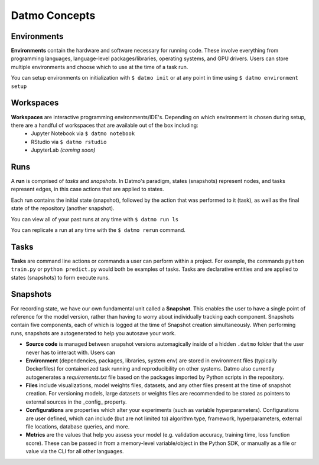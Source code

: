 Datmo Concepts
===================================

Environments
-------------

**Environments** contain the hardware and software necessary for running code. These involve everything from programming languages, language-level packages/libraries, operating systems, and GPU drivers. Users can store multiple environments and choose which to use at the time of a task run.

You can setup environments on initialization with ``$ datmo init`` or at any point in time using ``$ datmo environment setup``

Workspaces
------------

**Workspaces** are interactive programming environments/IDE's. Depending on which environment is chosen during setup, there are a handful of workspaces that are available out of the box including:
    - Jupyter Notebook via ``$ datmo notebook``
    - RStudio via ``$ datmo rstudio``
    - JupyterLab *(coming soon)*


Runs
--------------

A **run** is comprised of *tasks* and *snapshots*. In Datmo's paradigm, states (snapshots) represent nodes, and tasks represent edges, in this case actions that are applied to states. 

.. image:: img/run-paradigm.png
  :width: 400
  :alt: Graph showing a run containing an initial snapshot, a task, and the resulting snapshot.

Each run contains the initial state (snapshot), followed by the action that was performed to it (task), as well as the final state of the repository (another snapshot).

You can view all of your past runs at any time with ``$ datmo run ls``

You can replicate a run at any time with the ``$ datmo rerun`` command.

Tasks
---------

**Tasks** are command line actions or commands a user can perform within a project. For example, the commands ``python train.py`` or ``python predict.py`` would both be examples of tasks. Tasks are declarative entities and are applied to states (snapshots) to form execute runs.


Snapshots
-------------

For recording state, we have our own fundamental unit called a **Snapshot**. This enables the user to have a single point of reference for the model version, rather than having to worry about individually tracking each component. Snapshots contain five components, each of which is logged at the time of Snapshot creation simultaneously. When performing runs, snapshots are autogenerated to help you autosave your work.

- **Source code** is managed between snapshot versions automagically inside of a hidden ``.datmo`` folder that the user never has to interact with. Users can 


- **Environment** (dependencies, packages, libraries, system env) are stored in environment files (typically Dockerfiles) for containerized task running and reproducibility on other systems. Datmo also currently autogenerates a `requirements.txt` file based on the packages imported by Python scripts in the repository.


- **Files** include visualizations, model weights files, datasets, and any other files present at the time of snapshot creation. For versioning models, large datasets or weights files are recommended to be stored as pointers to external sources in the _config_ property. 


- **Configurations** are properties which alter your experiments (such as variable hyperparameters). Configurations are user defined, which can include (but are not limited to) algorithm type, framework, hyperparameters, external file locations, database queries, and more.

- **Metrics** are the values that help you assess your model (e.g. validation accuracy, training time, loss function score). These can be passed in from a memory-level variable/object in the Python SDK, or manually as a file or value via the CLI for all other languages.